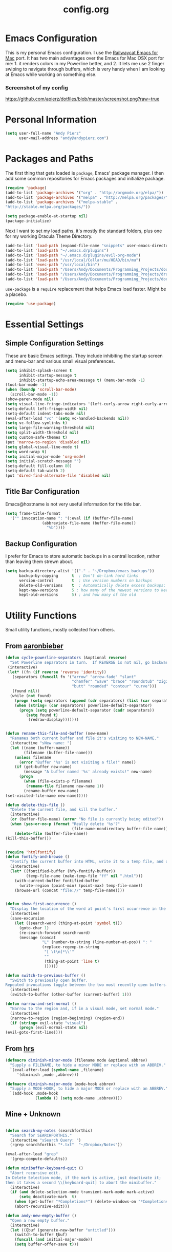 #+Title: config.org

#+OPTIONS: TOC:nil
#+STARTUP: overview

* Emacs Configuration

This is my personal Emacs configuration. I use the [[https://github.com/railwaycat/homebrew-emacsmacport][Railwaycat Emacs for Mac]] port. It has two main advantages over the Emacs for Mac OSX port for me: 1. it renders colors in my Powerline better, and 2. It lets me use 2 finger swiping to navigate through buffers, which is very handy when I am looking at Emacs while working on something else.

*** Screenshot of my config
[[https://github.com/apierz/dotfiles/blob/master/screenshot.png?raw=true]] 

* Personal Information

#+BEGIN_SRC emacs-lisp
  (setq user-full-name "Andy Pierz"
        user-mail-address "andy@andypierz.com")

#+END_SRC
* Packages and Paths

The first thing that gets loaded is =package=, Emacs' package manager. I then add some common repositories for Emacs packages and initialize package.

#+BEGIN_SRC emacs-lisp
  (require 'package)
  (add-to-list 'package-archives '("org" . "http://orgmode.org/elpa/"))
  (add-to-list 'package-archives '("melpa" . "http://melpa.org/packages/"))
  (add-to-list 'package-archives '("melpa-stable" .
  "http://stable.melpa.org/packages/"))

  (setq package-enable-at-startup nil)
  (package-initialize)
#+END_SRC

Next I want to set my load paths, it's mostly the standard folders, plus one for my working Dracula Theme Directory.

#+BEGIN_SRC emacs-lisp
  (add-to-list 'load-path (expand-file-name "snippets" user-emacs-directory))
  (add-to-list 'load-path "~/.emacs.d/plugins")
  (add-to-list 'load-path "~/.emacs.d/plugins/evil-org-mode")
  (add-to-list 'load-path "/usr/local/Cellar/mu/HEAD/bin/mu")
  (add-to-list 'exec-path "/usr/local/bin")
  (add-to-list 'load-path "/Users/Andy/Documents/Programming_Projects/doom-theme") 
  (add-to-list 'load-path "/Users/Andy/Documents/Programming_Projects/dracula-theme/emacs")
  (add-to-list 'load-path "/Users/Andy/Documents/Programming_Projects/doom-theme")
#+END_SRC

=use-package= is a =require= replacement that helps Emacs load faster. Might be a placebo.

#+BEGIN_SRC emacs-lisp
  (require 'use-package)
#+END_SRC

* Essential Settings

** Simple Configuration Settings

These are basic Emacs settings. They include inhibiting the startup screen and menu-bar and various small visual preferences.

#+BEGIN_SRC emacs-lisp
  (setq inhibit-splash-screen t
        inhibit-startup-message t
        inhibit-startup-echo-area-message t) (menu-bar-mode -1)
  (tool-bar-mode -1)
  (when (boundp 'scroll-bar-mode)
    (scroll-bar-mode -1))
  (show-paren-mode nil)
  (setq visual-line-fringe-indicators '(left-curly-arrow right-curly-arrow))
  (setq-default left-fringe-width nil)
  (setq-default indent-tabs-mode nil)
  (eval-after-load "vc" '(setq vc-handled-backends nil))
  (setq vc-follow-symlinks t)
  (setq large-file-warning-threshold nil)
  (setq split-width-threshold nil)
  (setq custom-safe-themes t)
  (put 'narrow-to-region 'disabled nil)
  (setq global-visual-line-mode t)
  (setq word-wrap t)
  (setq initial-major-mode 'org-mode)
  (setq initial-scratch-message "")
  (setq-default fill-column 80)
  (setq-default tab-width 2)
  (put 'dired-find-alternate-file 'disabled nil)

#+END_SRC

** Title Bar Configuration

Emacs@hostname is not very useful information for the title bar.

#+BEGIN_SRC emacs-lisp
  (setq frame-title-format
    '("" invocation-name ": "(:eval (if (buffer-file-name)
                  (abbreviate-file-name (buffer-file-name))
                    "%b"))))
#+END_SRC


** Backup Configuration

I prefer for Emacs to store automatic backups in a central location, rather than leaving them strewn about.

#+BEGIN_SRC emacs-lisp
  (setq backup-directory-alist '(("." . "~/Dropbox/emacs_backups"))
        backup-by-copying      t  ; Don't de-link hard links
        version-control        t  ; Use version numbers on backups
        delete-old-versions    t  ; Automatically delete excess backups:
        kept-new-versions      5 ; how many of the newest versions to keep
        kept-old-versions      5) ; and how many of the old

#+END_SRC

* Utility Functions

Small utility functions, mostly collected from others.


** From [[https://github.com/aaronbieber][aaronbieber]]

#+BEGIN_SRC emacs-lisp
  (defun cycle-powerline-separators (&optional reverse)
    "Set Powerline separators in turn.  If REVERSE is not nil, go backwards."
   (interactive)
   (let* ((fn (if reverse 'reverse 'identity))
     (separators (funcall fn '("arrow" "arrow-fade" "slant"
                               "chamfer" "wave" "brace" "roundstub" "zigzag"
                               "butt" "rounded" "contour" "curve")))
     (found nil))
    (while (not found)
      (progn (setq separators (append (cdr separators) (list (car separators))))
      (when (string= (car separators) powerline-default-separator)
        (progn (setq powerline-default-separator (cadr separators))
           (setq found t)
            (redraw-display)))))))


  (defun rename-this-file-and-buffer (new-name)
    "Renames both current buffer and file it's visiting to NEW-NAME."
    (interactive "sNew name: ")
    (let ((name (buffer-name))
          (filename (buffer-file-name)))
      (unless filename
        (error "Buffer '%s' is not visiting a file!" name))
      (if (get-buffer new-name)
          (message "A buffer named '%s' already exists!" new-name)
        (progn
          (when (file-exists-p filename)
           (rename-file filename new-name 1))
          (rename-buffer new-name)
  (set-visited-file-name new-name)))))

  (defun delete-this-file ()
    "Delete the current file, and kill the buffer."
    (interactive)
    (or (buffer-file-name) (error "No file is currently being edited"))
    (when (yes-or-no-p (format "Really delete '%s'?"
                               (file-name-nondirectory buffer-file-name)))
      (delete-file (buffer-file-name))
  (kill-this-buffer)))


  (require 'htmlfontify)
  (defun fontify-and-browse ()
    "Fontify the current buffer into HTML, write it to a temp file, and open it in a browser."
    (interactive)
    (let* ((fontified-buffer (hfy-fontify-buffer))
           (temp-file-name (make-temp-file "ff" nil ".html")))
      (with-current-buffer fontified-buffer
        (write-region (point-min) (point-max) temp-file-name))
      (browse-url (concat "file://" temp-file-name))))


  (defun show-first-occurrence ()
    "Display the location of the word at point's first occurrence in the buffer."
    (interactive)
    (save-excursion
      (let ((search-word (thing-at-point 'symbol t)))
        (goto-char 1)
        (re-search-forward search-word)
        (message (concat
                  "L" (number-to-string (line-number-at-pos)) ": "
                  (replace-regexp-in-string
                   "[ \t\n]*\\'"
                   ""
                   (thing-at-point 'line t)
                   ))))))

  (defun switch-to-previous-buffer ()
    "Switch to previously open buffer.
  Repeated invocations toggle between the two most recently open buffers."
    (interactive)
    (switch-to-buffer (other-buffer (current-buffer) 1)))

  (defun narrow-and-set-normal ()
    "Narrow to the region and, if in a visual mode, set normal mode."
    (interactive)
    (narrow-to-region (region-beginning) (region-end))
    (if (string= evil-state "visual")
        (progn (evil-normal-state nil)
  (evil-goto-first-line))))

#+END_SRC

** From [[http://www.github.com/hrs][hrs]]

#+BEGIN_SRC emacs-lisp
  (defmacro diminish-minor-mode (filename mode &optional abbrev)
    "Supply a FILENAME, to hide a minor MODE or replace with an ABBREV."
    `(eval-after-load (symbol-name ,filename)
       '(diminish ,mode ,abbrev)))

  (defmacro diminish-major-mode (mode-hook abbrev)
    "Supply a MODE-HOOK, to hide a major MODE or replace with an ABBREV."
    `(add-hook ,mode-hook
               (lambda () (setq mode-name ,abbrev))))
#+END_SRC

** Mine + Unknown

#+BEGIN_SRC emacs-lisp

    (defun search-my-notes (searchforthis)
      "Search for SEARCHFORTHIS."
      (interactive "sSearch Query: ")
      (rgrep searchforthis "*.txt"  "~/Dropbox/Notes"))

    (eval-after-load "grep"
      '(grep-compute-defaults))

    (defun minibuffer-keyboard-quit ()
      "Abort recursive edit.
    In Delete Selection mode, if the mark is active, just deactivate it;
    then it takes a second \\[keyboard-quit] to abort the minibuffer."
      (interactive)
      (if (and delete-selection-mode transient-mark-mode mark-active)
          (setq deactivate-mark  t)
        (when (get-buffer "*Completions*") (delete-windows-on "*Completions*"))
        (abort-recursive-edit)))

    (defun andy-new-empty-buffer ()
      "Open a new empty buffer."
      (interactive)
      (let ((ξbuf (generate-new-buffer "untitled")))
        (switch-to-buffer ξbuf)
        (funcall (and initial-major-mode))
        (setq buffer-offer-save t)))



#+END_SRC

* Visual Stuff

I use my own version of [[https://github.com/dracula/dracula-theme][Dracua Theme]], which includes some extra coloring for Helm, mu4e, some changes to the syntax highlighting and correcting the background color when using Emacs in the terminal. My version is availble at my [[https://github.com/apierz][Github page]]. I also use [[http://sourcefoundry.org/hack/][Hack]] as my font. Transparency is commented out.

#+BEGIN_SRC emacs-lisp
  ;;(use-package dracula-theme)
  ;;(load-theme 'dracula t)

  (use-package doom-theme
    :config
    (global-hl-line-mode)
    (doom-init-neotree)
    (setq doom-enable-bold t)
    (setq doom-enable-bright-buffers t)
    (setq doom-enable-bright-minibuffer t)
    (setq doom-enable-italic t))

  (load-theme 'doom-one t)

  (set-face-attribute 'default nil
                       :family "Hack" :height 140)

   ;; (set-frame-parameter (selected-frame) 'alpha '(90 90))
   ;; (add-to-list 'default-frame-alist '(alpha 90 90))

#+END_SRC

Just to be double-dog sure it ends up as utf-8...

#+BEGIN_SRC emacs-lisp
  (prefer-coding-system       'utf-8)
  (set-default-coding-systems 'utf-8)
  (set-terminal-coding-system 'utf-8)
  (set-keyboard-coding-system 'utf-8)
  (setq buffer-file-coding-system 'utf-8)
#+END_SRC

I use some diminsh functions I got from [[https://github.com/hrs][hrs]]. This lets me hide some minor modes and rename others as encircled unicode characters. I also rename some major modes to save a little space in my powerline.

#+BEGIN_SRC emacs-lisp
  (diminish-minor-mode 'auto-complete 'auto-complete-mode " ⓐ ")
  (diminish-minor-mode 'flycheck 'flycheck-mode " ⓕ ")
  (diminish-minor-mode 'projectile 'projectile-mode " ⓟ ")
  (diminish-minor-mode 'robe 'robe-mode " ⓡ ")
  (diminish-minor-mode 'flymake 'flymake-mode " ⓜ ")
  (diminish-minor-mode 'server 'server-mode)
  (diminish-minor-mode 'evil-snipe 'evil-snipe-local-mode)
  (diminish-minor-mode 'evil-surround 'evil-surround-mode )
  (diminish-minor-mode 'evil-commentary 'evil-commentary-mode)
  (diminish-minor-mode 'yasnippet 'yas-minor-mode)
  (diminish-minor-mode 'autorevert 'auto-revert-mode)
  (diminish-minor-mode 'flyspell 'flyspell-mode)
  (diminish-minor-mode 'undo-tree 'undo-tree-mode)
  (diminish-minor-mode 'evil-org 'evil-org-mode)

  (diminish-major-mode 'emacs-lisp-mode-hook ".el")
  (diminish-major-mode 'haskell-mode-hook "?=")
  (diminish-major-mode 'lisp-interaction-mode-hook "?")
  (diminish-major-mode 'python-mode-hook ".py")
  (diminish-major-mode 'ruby-mode-hook ".rb")
  (diminish-major-mode 'sh-mode-hook ".sh")
  (diminish-major-mode 'markdown-mode-hook ".md")

#+END_SRC

* evil-mode

I prefer the Vim keybindings and use them wherever possible in Emacs. I recently made a switch to HJKL from IJKL when I learned the arrow keys on my =Pok3r= keyboard could be reprogrammed to use HJKL everywhere so I'm currently tring to unlearn my old bad habits.

** Main package:

#+BEGIN_SRC emacs-lisp
  (use-package evil)
  (evil-mode t)
#+END_SRC

** Addons, based on Vim plugins

=evil-surround= is based on tpope's plugin and makes it easy to change surrounding syntax luke ", ', (, {, etc. =evil-commentary= is also based on a tpope plugin that makes it easy to comment a line or lines. [g-c-c] will comment a line [g-c-4-k] will comment the next 4 lines, etc. 

#+BEGIN_SRC emacs-lisp
  (use-package evil-leader)
  (use-package evil-surround
    :config
    (global-evil-surround-mode 1))
  (use-package evil-commentary
    :config
    (evil-commentary-mode))
  (use-package evil-snipe
    :config
    (evil-snipe-mode 1)
    (evil-snipe-override-mode 1))

#+END_SRC

** Controls

   I make a few changes to the =dired= control map to make it more natural when using Vim style navigation. Also I use 'hh' as a quick shortcut to return to =evil-normal-state=.

#+BEGIN_SRC emacs-lisp
  (use-package key-chord
    :config
    (key-chord-mode 1))

  (key-chord-define evil-insert-state-map "hh" 'evil-normal-state)
  (key-chord-define evil-insert-state-map ",," "<")
  (key-chord-define evil-insert-state-map ".." ">")
  (key-chord-define evil-replace-state-map "hh" 'evil-normal-state)
  (key-chord-define evil-visual-state-map "hh" 'evil-normal-state)
  (key-chord-define evil-motion-state-map "hh" 'evil-normal-state)
  (evil-define-key 'normal dired-mode-map "h" 'dired-up-directory)
  (evil-define-key 'normal dired-mode-map "l" 'dired-find-alternate-file)
  (evil-define-key 'normal dired-mode-map "v" 'dired-toggle-marks)
  (evil-define-key 'normal dired-mode-map "m" 'dired-mark)
  (evil-define-key 'normal dired-mode-map "u" 'dired-unmark)
  (evil-define-key 'normal dired-mode-map "U" 'dired-unmark-all-marks)
  (evil-define-key 'normal dired-mode-map "c" 'dired-create-directory)
  (evil-define-key 'normal dired-mode-map "n" 'evil-search-next)
  (evil-define-key 'normal dired-mode-map "N" 'evil-search-previous)
  (evil-define-key 'normal dired-mode-map "q" 'kill-this-buffer)
  (setq evil-shift-width 2)

#+END_SRC

   I made some changes to the normal =evil-org= keybindings because I think these bindings are more intuitive.

#+BEGIN_SRC emacs-lisp
  (use-package evil-org)
  (evil-define-key 'normal evil-org-mode-map (kbd "M-k") 'org-metaup)
  (evil-define-key 'normal evil-org-mode-map (kbd "M-h") 'org-metaleft)
  (evil-define-key 'normal evil-org-mode-map (kbd "M-j") 'org-metadown)
  (evil-define-key 'normal evil-org-mode-map (kbd "M-l") 'org-metaright)
  (evil-define-key 'normal evil-org-mode-map (kbd "M-K") 'org-shiftmetaup)
  (evil-define-key 'normal evil-org-mode-map (kbd "M-H") 'org-shiftmetaleft)
  (evil-define-key 'normal evil-org-mode-map (kbd "M-J") 'org-shiftmetadown)
  (evil-define-key 'normal evil-org-mode-map (kbd "M-L") 'org-shiftmetaright)
  (evil-define-key 'normal evil-org-mode-map (kbd "K") 'org-shiftup)
  (evil-define-key 'normal evil-org-mode-map (kbd "H") 'org-shiftleft)
  (evil-define-key 'normal evil-org-mode-map (kbd "J") 'org-shiftdown)
  (evil-define-key 'normal evil-org-mode-map (kbd "L") 'org-shiftright)
#+END_SRC

** Evil Leader

   =Evil Leader= is a package that let's you do quick shortcuts in =evil-mode=. While in =evil-normal-state= you press and hold your leader key ( for me its ,) and then press another key to trigger a function. It's very handy and great for triggering little utility functions you come accross.

#+BEGIN_SRC emacs-lisp
  (defun andy--config-evil-leader ()
    "Configure evil leader mode."
    (evil-leader/set-leader ",")
    (setq evil-leader/in-all-states 1)
    (evil-leader/set-key
      "k"  'switch-to-previous-buffer
      "m"  'previous-buffer
      "."  'next-buffer
      ":"  'eval-expression
      "b"  'helm-mini
      "d"  'kill-this-buffer
      "e"  'find-file
      "f"  'fontify-and-browse
      "p"  'cycle-powerline-separators
      "b"  'switch-to-buffer
      "l"  'whitespace-mode       ;; Show invisible characters
      "nn" 'narrow-and-set-normal ;; Narrow to region and enter normal mode
      "nw" 'widen
      "o"  'delete-other-windows  ;; C-w o
      "S"  'delete-trailing-whitespace
      "t"  'gtags-reindex
      "T"  'gtags-find-tag
      "w"  'save-buffer
      "x"  'helm-M-x))

  (global-evil-leader-mode)
  (andy--config-evil-leader)

#+END_SRC

** macOS Specific Stuff

   Use the standard OSX keys for cut/copy/paste.

#+BEGIN_SRC emacs-lisp
  (defun pbcopy ()
    "Use OSX' pasteboard for copying."
    (interactive)
    (call-process-region (point) (mark) "pbcopy")
    (setq deactivate-mark t))

  (defun pbpaste ()
    "Use OSX' pasteboard for pasting."
    (interactive)
    (call-process-region (point) (if mark-active (mark) (point)) "pbpaste" t t))

  (defun pbcut ()
    "Use OSX' pasteboard for cutting."
    (interactive)
    (pbcopy)
    (delete-region (region-beginning) (region-end)))

  (global-set-key (kbd "M-c") 'pbcopy)
  (global-set-key (kbd "C-c x") 'pbcut)
  (global-set-key (kbd "M-v") 'pbpaste)


#+END_SRC

   Switch the macOS =Command= button to be Emacs =Meta= key.

#+BEGIN_SRC emacs-lisp

  (defun mac-switch-meta nil
    "Switch meta between Option and Command."
    (interactive)
    (if (eq mac-option-modifier nil)
        (progn
    (setq mac-option-modifier 'meta)
    (setq mac-command-modifier 'hyper)
  )
      (progn
        (setq mac-option-modifier nil)
        (setq mac-command-modifier 'meta))))

#+END_SRC


** Minor evil Configurations

   Stop that terrible cursor move back nonsense!

#+BEGIN_SRC emacs-lisp

(setq evil-move-cursor-back nil)

#+END_SRC

   Set some shortcuts to the function buttons.

#+BEGIN_SRC emacs-lisp
  (global-set-key [f1]  'mu4e)
  (global-set-key [f2] 'andy-new-empty-buffer)

  (global-set-key [f4] 'fci-mode)
  (global-set-key [f5] 'search-my-notes)
  (global-set-key [f6] 'linum-relative-mode)

  (use-package neotree)
  (global-set-key [f8] 'neotree-toggle)
#+END_SRC

   Robe Mode Commands

#+BEGIN_SRC emacs-lisp
  (global-set-key (kbd "M-j") 'robe-jump)
#+END_SRC

   Magit Commands

#+BEGIN_SRC emacs-lisp
  (global-set-key (kbd "C-x g") 'magit-status)
  (global-set-key (kbd "C-x M-g") 'magit-dispatch-popup)

#+END_SRC

   Use ESC to quit non-evil stuff

#+BEGIN_SRC emacs-lisp
  (define-key evil-normal-state-map [escape] 'keyboard-quit)
  (define-key evil-motion-state-map [escape] 'keyboard-quit)
  (define-key evil-visual-state-map [escape] 'keyboard-quit)
  (define-key evil-emacs-state-map [escape] 'keyboard-quit)
  (define-key minibuffer-local-map [escape] 'minibuffer-keyboard-quit)
  (define-key minibuffer-local-ns-map [escape] 'minibuffer-keyboard-quit)
  (define-key minibuffer-local-completion-map [escape] 'minibuffer-keyboard-quit)
  (define-key minibuffer-local-must-match-map [escape]'minibuffer-keyboard-quit)
  (define-key minibuffer-local-isearch-map [escape] 'minibuffer-keyboard-quit)
#+END_SRC

   Use =evil= controls in =Dired= and other =motion-state= modes.

#+BEGIN_SRC emacs-lisp
  (setq evil-normal-state-modes (append evil-motion-state-modes
    evil-normal-state-modes))
#+END_SRC

Neotree needs a little tweaking to work well with =evil=.

#+BEGIN_SRC emacs-lisp
  (add-hook 'neotree-mode-hook
             (lambda ()
               (define-key evil-normal-state-local-map (kbd "h") 'neotree-enter-horizontal-split)
               (define-key evil-normal-state-local-map (kbd "v") 'neotree-enter-vertical-split)
               (define-key evil-normal-state-local-map (kbd "TAB") 'neotree-enter)
               (define-key evil-normal-state-local-map (kbd "SPC") 'neotree-enter)
               (define-key evil-normal-state-local-map (kbd "q") 'neotree-hide)
               (define-key evil-normal-state-local-map (kbd "RET") 'neotree-enter)))
#+END_SRC

* Helm
Helm is useful for searching through Emacs. I prefer Helm for searching through my buffers, kill ring and other things.

#+BEGIN_SRC emacs-lisp
  (use-package helm)
  (use-package helm-config)
  (global-set-key (kbd "C-x b") 'helm-buffers-list)
  (global-set-key (kbd "C-x r b") 'helm-bookmarks)
  (global-set-key (kbd "C-X m") 'helm-M-x)
  (global-set-key (kbd "M-y") 'helm-show-kill-ring)
  (global-set-key (kbd "C-x C-f") 'helm-find-files)

  (setq helm-split-window-in-side-p t)

  (with-eval-after-load
    'helm (define-key helm-map (kbd "<tab>") 'helm-execute-persistent-action)
       (define-key helm-map (kbd "ESC") 'helm-keyboard-quit)
  )
#+END_SRC

* Org-mode

=Org= is Emacs famous markup language with all kinds of useful features. You can even write your Emacs config in =Org=, which is what I have done here.

#+BEGIN_SRC emacs-lisp
  (use-package org)
  (use-package ox)
  (use-package org-grep)
  (use-package org-capture)

#+END_SRC

These are the basic bindings =Org= recommends you use.

#+BEGIN_SRC emacs-lisp
  (global-set-key "\C-cl" 'org-store-link)
  (global-set-key "\C-ca" 'org-agenda)
  (global-set-key "\C-cc" 'org-capture)
  (global-set-key "\C-cb" 'org-iswitchb)
#+END_SRC

I want everything in my notes folder to open in =Org-mode= and for .txt files to open in =Org-mode=. It is very rare I want to edit a plain text file without Org.

#+BEGIN_SRC emacs-lisp
  (setq org-export-coding-system 'utf-8)
  (setq org-agenda-files (list "~/Dropbox/Notes"))
  (setq org-agenda-file-regexp "\\`[^.].*\\.txt\\|[0-9]\\{8\\}\\'")
  (add-to-list 'auto-mode-alist '("\\.txt$" . org-mode))
  (setq org-agenda-text-search-extra-files (list nil ))


  (add-hook 'find-file-hooks 
    (lambda ()
      (let ((file (buffer-file-name)))
      (when (and file (equal (file-name-directory file) "~/Dropbox/Notes"))
      (org-mode)))))
#+END_SRC

I prefer to turn line numbers off while in =Org-mode=.

#+BEGIN_SRC emacs-lisp
  (use-package linum-off
    :config
    (add-to-list 'linum-disabled-modes-list "org-mode"))

#+END_SRC


#+BEGIN_SRC emacs-lisp

  (add-to-list 'org-latex-classes
               '("article"
                 "\\documentclass{article}"
                 ("\\section{%s}" . "\\section*{%s}")
                 ("\\subsection{%s}" . "\\subsection*{%s}")
                 ("\\subsubsection{%s}" . "\\subsubsection*{%s}")
                 ("\\paragraph{%s}" . "\\paragraph*{%s}")
                 ("\\subparagraph{%s}" . "\\subparagraph*{%s}")))

#+END_SRC

** Keywords

My todo system is fairly simple. =TODO= = unsorted, =ONDECK= = could be done at anytime, =WAITING= = waiting on something out of my control, =SOMEDAY= = not urgent, =CURRENT= = the thing I am currently working on. I've given these keywords colors from Doom theme.

#+BEGIN_SRC emacs-lisp
  (setq org-todo-keywords
    '((sequence "TODO(t)" "ONDECK(o)" "WAITING(w)" "SOMEDAY(s)" "CURRENT(c)" "|" "DONE(d)")))

   ;; For Dracula Theme
   (setq org-todo-keyword-faces
     '(("ONDECK" . (:foreground "#ecbe7b" :weight bold))   
       ("WAITING" . (:foreground "#9c91e4" :weight bold)) 
       ("CANCELED" . (:foreground "#dc79dc" :weight bold))
       ("CURRENT" . (:foreground "#7bc275" :weight bold))
       ("DONE" . (:foreground "#ff665c" :weight bold))
       ("SOMEDAY" . (:foreground "#525E6C" :weight bold))))

#+END_SRC

** Visual Styling

   I prefer to use fancy bullets, rather than a row of *s. Though every now and then I like to go back to a simpler style with one font size and regular bullets.

#+BEGIN_SRC emacs-lisp
  (setq org-hide-leading-stars t)
  (use-package org-bullets
    :ensure t
    :config
    (add-hook 'org-mode-hook (lambda () (org-bullets-mode 1))))
#+END_SRC

   Dracula Theme has recently revamped their =Org-mode= colors so I have switched to their defaults. I use a single character ellipsis, though sometimes switch to an arrow or other /fancy/ symbol.

#+BEGIN_SRC emacs-lisp
  (setq org-ellipsis "…")
#+END_SRC

   I like some whitespace between my headings.

#+BEGIN_SRC emacs-lisp
  (setq org-cycle-separator-lines 0)
#+END_SRC

   I prefer my text to wrap.

#+BEGIN_SRC emacs-lisp 
  (setq org-startup-truncated nil)
#+END_SRC

** Org Capture

   =Org= allows for capturing, which allows you to create/edit Org files whereever you are in Emacs. I have three kinds of Org Captures:
- TODO: adds a todo item to my Inbox heading in my main todo.txt file
- New Note: creates a new note file and saves it to my notes folder
- Kill Ring Note: creates a new note with whatever is currently at the head of my kill ring to a new note. I am considering changing this to add to an ongoing file instead.

#+BEGIN_SRC emacs-lisp
  (defun capture-report-date-file (path)
    (let ((name (read-string "Name: ")))
      (expand-file-name (format "%s.txt" name) path)))

  (setq org-capture-templates
    '(
      ("t" "TODO" entry (file+headline "~/Dropbox/Notes/todo.txt" "Inbox")
       "** TODO %^{prompt}\n%U\n")
      ("n" "New Note" entry (file (capture-report-date-file "~/Dropbox/Notes/"))
       "** %^{prompt}\n %a\n%U\n")
      ("k" "Kill Ring Note" entry (file (capture-report-date-file "~/Dropbox/Notes"))
       "** %c\n %? %a\n %U\n")))
#+END_SRC

** Org-babel

   Org-babel is a system that allows for source code blocks within an Org mode document. It is very nice for notes, or for literate progamming, like this config file.

#+BEGIN_SRC emacs-lisp
  (setq org-src-fontify-natively t)
  (setq org-src-tab-acts-natively t)
  (setq org-src-window-setup 'current-window)
  (setq org-confirm-babel-evaluate nil)

  (org-babel-do-load-languages
   'org-babel-load-languages
   '((emacs-lisp . t)
     (python . t)
     (ruby . t)
     (dot . t)
     (gnuplot . t)))
#+END_SRC


** Org-Toodledo

Something to work on, need to find a way to hide my password.

#+BEGIN_SRC emacs-lisp
  ;; (push "<path-to-this-file>" load-path)
  ;; (require 'org-toodledo)
  ;; (setq org-toodledo-userid "<toodledo-userid>")      << *NOT* your email!
  ;; (setq org-toodledo-password "<toodled-password>")

  ;; ;; Useful key bindings for org-mode
  ;; (add-hook 'org-mode-hook
  ;;        (lambda ()
  ;;          (local-unset-key "\C-o")
  ;;          (local-set-key "\C-od" 'org-toodledo-mark-task-deleted)
  ;;          (local-set-key "\C-os" 'org-toodledo-sync)
  ;;          )
  ;;        )
  ;; (add-hook 'org-agenda-mode-hook
  ;;        (lambda ()
  ;;          (local-unset-key "\C-o")
  ;;          (local-set-key "\C-od" 'org-toodledo-agenda-mark-task-deleted)
  ;;          )
         ;; )


#+END_SRC

* Programming Stuff

This section is for stuff that helps with programming and coding. (note to self, look into diff-hl)

** General Stuff

I like yasnippet for snippets, but I generally rely on auto-complete to speed up my coding.

#+BEGIN_SRC emacs-lisp
  (use-package yasnippet
    :ensure t
    :defer t
    :config
    (yas-reload-all)
    (setq yas-snippet-dirs '("~/.emacs.d/snippets"
                             "~/.emacs.d/remote-snippets"))
    (setq tab-always-indent 'complete)
    (setq yas-prompt-functions '(yas-completing-prompt
                                 yas-ido-prompt
                                 yas-dropdown-prompt))
  (define-key yas-minor-mode-map (kbd "<escape>") 'yas-exit-snippet))
  (ac-config-default)
#+END_SRC

I use relative line numbers, which helps with the Vim bindings. I use a 0 offset, so if I want to delete to a line and it says its line 4 I can press =d-4-k=.

#+BEGIN_SRC emacs-lisp
  (require 'linum-relative)

  (linum-mode)
  (global-linum-mode)
  (setq linum-format "%4d \u2502 ")
  (set-face-attribute 'linum nil :slant 'normal)
  (with-eval-after-load 'linum
  (linum-relative-toggle))
  (setq linum-relative-current-symbol "->")
  (setq linum-relative-plusp-offset 0)
#+END_SRC

I use smooth scrolling, it might be a placebo.

#+BEGIN_SRC emacs-lisp
  (use-package smooth-scrolling
    :config
    (smooth-scrolling-mode 1))
#+END_SRC

A few other useful packages for coding.

#+BEGIN_SRC emacs-lisp
  (use-package fill-column-indicator)
  (use-package unbound)
  (use-package nnir)
  (use-package dumb-jump
    :config
    (dumb-jump-mode))
#+END_SRC

** Emacs-lisp

#+BEGIN_SRC emacs-lisp
  (add-hook 'emacs-lisp-mode-hook
            (lambda ()
              (rainbow-delimiters-mode)))
#+END_SRC

** Python

#+BEGIN_SRC emacs-lisp
  (setq python-indent-offset 2)

  (add-hook 'python-mode-hook
   (lambda ()
     (flycheck-mode)
     (yas-minor-mode)))

#+END_SRC

** Shell and bash scripting

#+BEGIN_SRC emacs-lisp
  (add-hook 'sh-mode-hook
            (lambda ()
              (rainbow-delimiters-mode)
              (setq sh-basic-offset 2
                    sh-indentation 2)))
#+END_SRC

** Ruby

#+BEGIN_SRC emacs-lisp
  (add-hook 'ruby-mode-hook
    (lambda ()
      (setq ruby-insert-encoding-magic-comment nil)
        (yas-minor-mode)
        (robe-mode)
        (rainbow-delimiters-mode)
        (local-set-key "\r" 'newline-and-indent)
        (flymake-mode)
        (flymake-ruby-load)
        (define-key ruby-mode-map (kbd "C-c C-c") 'xmp)
        (define-key ruby-mode-map (kbd "C-c C-s") 'inf-ruby)
        (define-key ruby-mode-map (kbd "C-c C-r") 'ruby-send-region)
        (define-key ruby-mode-map (kbd "C-c C-z") 'ruby-switch-to-inf)
        (define-key ruby-mode-map (kbd "C-c C-l") 'ruby-load-file)
        (define-key ruby-mode-map (kbd "C-c C-b") 'ruby-send-block)
  ))
  (add-to-list 'auto-mode-alist
    '("\\.\\(?:erb\\)\\'" . web-mode))

  (add-to-list 'auto-mode-alist
    '("\\.\\(?:cap\\|gemspec\\|irbrc\\|gemrc\\|rake\\|rb\\|ru\\|thor\\)\\'" . ruby-mode))
  (add-to-list 'auto-mode-alist
    '("\\(?:Brewfile\\|Capfile\\|Gemfile\\(?:\\.[a-zA-Z0-9._-]+\\)?\\|[rR]akefile\\)\\'" . ruby-mode))

#+END_SRC

** web-mode

=Web-mode= is an Emacs major mode that gives syntax highlighting for web source files with multiple languages like html with php or .erb files.

#+BEGIN_SRC emacs-lisp
  (use-package web-mode
    :ensure t
    :defer t
    :config
    (add-to-list 'auto-mode-alist '("\\.html$" . web-mode))
    (add-to-list 'auto-mode-alist '("\\.erb$" . web-mode))
    (add-to-list 'auto-mode-alist '("\\.twig$" . web-mode))
    (rainbow-delimiters-mode)
    (setq web-mode-attr-indent-offset 2)
    (setq web-mode-code-indent-offset 2)
    (setq web-mode-css-indent-offset 2)
    (setq web-mode-indent-style 2)
    (setq web-mode-markup-indent-offset 2)
    (setq web-mode-sql-indent-offset 2))
#+END_SRC

* Powerline

[[https://github.com/milkypostman/powerline][Powerline]] is a mode line replacement for Emacs, based on Vim powerline. I've spent far too much time tweaking my Powerline and it shows no sign of stopping.

You customize the look of your powerline by defining faces for when the powerline is on the active buffer, or it's inactive. I've taken my colors from Dracula Theme, so it matches the rest of my config. Emacs in the terminal is limited to 256 colors, almost all of them bright, so darker colors don't look good when using the terminal. =(display-graphic-p)= lets me check if I'm on a terminal or not and set colors that look better if so. However, I feel that it's getting a little too complex and busy, so I'm going to try a more streamlined =mode line= for a little while.

#+BEGIN_SRC emacs-lisp

  ;; (setq display-time-format "%I:%M")
  ;; (setq display-time-mail-directory "~/.Maildir/Personal/INBOX/new")
  ;; (setq display-time-default-load-average nil)
  ;; (display-time-mode 1)

    (defgroup segments-group nil "My powerline line segments" :group 'segments)

  (if window-system  (defface my-pl-segment1-active
      '((t (:foreground "#3d3d48" :background "#ecbe7b")))
      "Powerline first segment active face.")
    (defface my-pl-segment1-active
      '((t (:foreground "#525252" :background "#ecbe7b")))
      "Powerline first segment active face."))
    (defface my-pl-segment1-inactive
     '((t (:foreground "#b5babf" :background "#545565")))
      "Powerline first segment inactive face.")

    (defface my-pl-segment2-active
      '((t (:foreground "#eeeeee" :background "#00b3ef")))
      "Powerline second segment active face.")
    (defface my-pl-segment2-inactive
      '((t (:foreground "#b5babf" :background "#545565")))
      "Powerline second segment inactive face.")

    (if window-system (defface my-pl-segment3-active
      '((t (:foreground "#00b3ef" :background "#3d3d48")))
      "Powerline third segment active face.")
     (defface my-pl-segment3-active
      '((t (:foreground "#00b3ef" :background "#525252")))
      "Powerline third segment active face."))
    (defface my-pl-segment3-inactive
      '((t (:foreground "#b5babf" :background "#545565")))
      "Powerline third segment inactive face.")

    (defface my-pl-segment4-active
      '((t (:foreground "#ffffff" :background "#dc79dc")))
      "Powerline hud segment active face.")
    (defface my-pl-segment4-inactive
      '((t (:foreground "#ffffff" :background "#b5babf")))
      "Powerline hud segment inactive face.")


   (if window-system (defface my-pl-segment5-active
      '((t (:foreground "#dc79dc" :background "#3d3d48")))
      "Powerline buffersize segment active face.")
     (defface my-pl-segment5-active
      '((t (:foreground "#dc79dc" :background "#525252")))
      "Powerline buffersize segment active face."))

    (defface my-pl-segment5-inactive
      '((t (:foreground "#b5babf" :background "#545565")))
      "Powerline buffersize segment inactive face.")

    (if window-system (defface my-pl-segment6-active
     '((t (:foreground "#3d3d48" :background "#ecbe7b" :weight bold)))
      "Powerline buffer-id  segment active face.")
     (defface my-pl-segment6-active
     '((t (:foreground "#525252" :background "#ecbe7b" :weight bold)))
      "Powerline buffer-id  segment active face."))
    (defface my-pl-segment6-inactive
     '((t (:foreground "#b5babf" :background "#545565" :weight bold)))
      "Powerline buffer-id  segment inactive face.")
#+END_SRC


Then I use them to define a theme in a function. It looks a little confusing at first but it becomes easy with a little experimentation. The powerline is broken into two halves, the left (lhs) and right (rhs) with a section in the middle that fills any empty space.

#+BEGIN_SRC emacs-lisp
  ;;     (defun andy--powerline-default-theme ()
  ;;       "Set up my custom Powerline with Evil indicators."
  ;;       (interactive)
  ;;       (setq-default mode-line-format
  ;;         '("%e"
  ;;           (:eval
  ;;            (let* ((active (powerline-selected-window-active))
  ;;              (seg1 (if active 'my-pl-segment1-active 'my-pl-segment1-inactive))
  ;;              (seg2 (if active 'my-pl-segment2-active 'my-pl-segment2-inactive))
  ;;              (seg3 (if active 'my-pl-segment3-active 'my-pl-segment3-inactive))
  ;;              (seg4 (if active 'my-pl-segment4-active 'my-pl-segment4-inactive))
  ;;              (seg5 (if active 'my-pl-segment5-active 'my-pl-segment5-inactive))
  ;;              (seg6 (if active 'my-pl-segment6-active 'my-pl-segment6-inactive))
  ;;              (separator-left (intern (format "powerline-%s-%s"
  ;;                                    (powerline-current-separator)
  ;;                                    (car powerline-default-separator-dir))))
  ;;              (separator-right (intern (format "powerline-%s-%s"
  ;;                                     (powerline-current-separator)
  ;;                                     (cdr powerline-default-separator-dir))))
  ;;                   (lhs (list (let ((evil-face (powerline-evil-face)))
  ;;                                (if evil-mode
  ;;                                    (powerline-raw (powerline-evil-tag) evil-face)
  ;;                                  ))
  ;;                              (if evil-mode
  ;;                                  (funcall separator-left (powerline-evil-face) seg1))
  ;;                              (powerline-raw "[%*]" seg1 'l)
  ;;                              (powerline-buffer-path seg1 'l)
  ;;                              ;; (when powerline-display-buffer-size
  ;;                                ;; (powerline-buffer-size seg5 'l))
  ;;                              (powerline-vc seg5 'l)
  ;;                              (powerline-buffer-id seg6 'l)
  ;;                              (when (and (boundp 'which-func-mode) which-func-mode)
  ;;                                (powerline-raw which-func-format seg1 'l))
  ;;                              (powerline-raw " " seg1)
  ;;                              (funcall separator-left seg1 seg2)
  ;;                              (when (boundp 'erc-modified-channels-object)
  ;;                                (powerline-raw erc-modified-channels-object seg2 'l))
  ;;                              (powerline-major-mode seg2 'l)
  ;;                              (powerline-process seg2)
  ;;                              (powerline-narrow seg2 'l)
  ;;                              (powerline-raw " " seg2)
  ;;                              (funcall separator-left seg2 seg3)
  ;;                              (powerline-minor-modes seg3 'l)
  ;;                              ))
  ;;                              (rhs (list 
  ;;                              (funcall separator-right seg3 seg2)
  ;;                              (powerline-raw (char-to-string #xe0a1) seg2 'l)
  ;;                              (powerline-raw "%l" seg2 'l)
  ;;                              (powerline-raw ":" seg2 'r)
  ;;                              (powerline-raw "%c" seg2 'r)
  ;;                              (funcall separator-right seg2 seg1)
  ;;                              (powerline-raw " " seg1)
  ;;                              (powerline-raw "%6p" seg3 'r)
  ;;                              (when powerline-display-hud
  ;;                                (powerline-hud seg4 seg1))
  ;;                              (powerline-raw " " seg1 'r)
  ;;                              (funcall separator-right seg1 seg2)
  ;;                              (powerline-raw global-mode-string seg2 'r)
  ;; )))
  ;;              (concat (powerline-render lhs)
  ;;                      (powerline-fill seg3 (powerline-width rhs))
  ;;                      (powerline-render rhs)))))))

  ;;     (use-package powerline
  ;;       :ensure t
  ;;       :config
  ;;       (setq powerline-height 26)
  ;;       (setq powerline-default-separator (if (display-graphic-p) 'arrow-fade
  ;;                                           nil))
  ;;       (andy--powerline-default-theme))

#+END_SRC

I use =powerline-evil= to put a color changing evil state face on my powerline. If you are using Dracula theme, they will be Dracula colors. That change was my first accepted pull request to an open source project!

#+BEGIN_SRC emacs-lisp
  ;; (use-package powerline-evil
  ;;   :ensure t)
#+END_SRC

* Projectile

=projectile= is a helpful way to search through files in a project.

#+BEGIN_SRC emacs-lisp
  (use-package projectile)
  (use-package helm-projectile)
#+END_SRC

I use a few basic settings and have =projectile= auto load whenever I'm in =ruby-mode=.

#+BEGIN_SRC emacs-lisp
  (add-hook 'ruby-mode-hook 'projectile-mode)
  (add-hook 'web-mode-hook 'projectile-mode)
  (setq projectile-indexing-method 'alien)
  (setq projectile-switch-project-action 'projectile-find-file)
  (setq projectile-completion-system 'default)
  (setq projectile-enable-caching nil)

  (helm-projectile-on)

  (set-face-attribute 'helm-source-header nil :foreground "#ffb86c" :height 1.66)
#+END_SRC 

* mu4e

=mu4e= is an email client that works within Emacs. I use =mu4e-multi= to manage my work and personal accounts and =evil-mu4e= for some keybinding changes.

#+BEGIN_SRC emacs-lisp
  (use-package mu4e)
  (require 'mu4e-multi)
  (use-package evil-mu4e)
#+END_SRC

General Configuragtion

#+BEGIN_SRC emacs-lisp
  (setq mu4e-mu-binary "/usr/local/Cellar/mu/HEAD/bin/mu")
  (setq mu4e-maildir "/Users/Andy/.Maildir")

  (setq mu4e-multi-account-alist
    '(("personal"
       (user-mail-address .  "andy@andypierz.com")
       (user-full-name  .   "Andy Pierz")
       (mu4e-drafts-folder . "/personal/Drafts")
       (mu4e-trash-folder .  "/personal/Trash")
       (mu4e-refile-folder . "/personal/Archive"))
      ("work"
       (user-mail-address .  "andy@mutdut.com")
       (user-fullname . "Andy Pierz")
       (mu4e-drafts-folder . "/work/Drafts")
       (mu4e-trash-folder .  "/work/Trash")
       (mu4e-refile-folder . "/work/Archive"))))

  (mu4e-multi-enable)

  (setq mu4e-drafts-folder "/drafts")
  (setq mu4e-sent-folder "/personal/Sent Items")


  ;;set attachment downloads directory
  (setq mu4e-attachment-dir  "~/Downloads")

  ;; setup some handy shortcuts
  ;; you can quickly switch to your Inbox -- press ``ji''
  ;; then, when you want archive some messages, move them to
  ;; the 'All Mail' folder by pressing ``ma''.

  (setq mu4e-maildir-shortcuts
    '( ("/personal/INBOX"              . ?i)
       ("/personal/Sent Items"   . ?s)
       ("/personal/Trash"       . ?t)
       ("/personal/Archive"    . ?a)
       ("/personal/Starred"    . ?p)
       ("/personal/Drafts"    . ?d)
         
       ("/work/INBOX"      . ?w)
       ("/work/Drafts"      . ?z)
       ("/work/Sent Items"       . ?f)
       ("/work/Archive"    . ?o)))


  ;; allow for updating mail using 'U' in the main view:
  (setq mu4e-get-mail-command "offlineimap")
  (setq mu4e-update-interval 300)

  ;; something about ourselves
  (setq
    user-mail-address "andy@andypierz.com"
    user-full-name  "Andy Pierz"
    mu4e-compose-signature
    (concat
      ""
      ""))


  (require 'smtpmail)

  (setq message-send-mail-function 'smtpmail-send-it
    smtpmail-stream-type 'ssl
    smtpmail-auth-credentials
      (expand-file-name "~/.authinfo.gpg")
    smtpmail-default-smtp-server "mail.hover.com"
    smtpmail-smtp-server "mail.hover.com"
    smtpmail-smtp-service 465)

  ;; don't keep message buffers around
  (setq message-kill-buffer-on-exit t)

  (defvar my-mu4e-account-alist
    '(("personal"
    ;; about me
    (user-mail-address      "andy@andypierz.com")
    (user-full-name         "Andy Pierz")
    ;; smtp
    (smtpmail-stream-type ssl)
    (smtpmail-starttls-credentials '(("mail.hover.com" 587 nil nil)))
    (smtpmail-default-smtp-server "mail.hover.com")
    (smtpmail-smtp-server "mail.hover.com")
    (smtpmail-smtp-service 465))
    ("work"
    ;; about me
    (user-mail-address      "andy@mutdut.com")
    (user-full-name         "Andy Pierz")
    ;;(mu4e-compose-signature "0xAX")

    ;; smtp
    (smtpmail-stream-type ssl)
    (smtpmail-auth-credentials '(("mail.hover.com" 25 "andy@mutdut.com" nil)))
    (smtpmail-default-smtp-server "mail.hover.com")
    (smtpmail-smtp-service 465))))

  (defun my-mu4e-set-account ()
    "Set the account for composing a message."
    (let* ((account
      (if mu4e-compose-parent-message
        (let ((maildir (mu4e-message-field mu4e-compose-parent-message :maildir)))
        (string-match "/\\(.*?\\)/" maildir)
        (match-string 1 maildir))
        (completing-read (format "Compose with account: (%s) "
          (mapconcat #'(lambda (var) (car var)) my-mu4e-account-alist "/"))
          (mapcar #'(lambda (var) (car var)) my-mu4e-account-alist)
            nil t nil nil (car my-mu4e-account-alist))))
          (account-vars (cdr (assoc account my-mu4e-account-alist))))
      (if account-vars
        (mapc #'(lambda (var)
         (set (car var) (cadr var)))
            account-vars)
      (error "No email account found"))))

  (add-hook 'mu4e-compose-pre-hook 'my-mu4e-set-account)


  (use-package evil-mu4e)

  (define-key mu4e-headers-mode-map "p" 'mu4e-headers-mark-for-flag)

  (add-hook 'mu4e-main-mode-hook 'evil-motion-state)
  (add-hook 'mu4e-headers-mode-hook 'evil-motion-state)
#+END_SRC


Use Dired to add attachments to emails.

#+BEGIN_SRC emacs-lisp
    (require 'gnus-dired)
    ;; make the `gnus-dired-mail-buffers' function also work on
    ;; message-mode derived modes, such as mu4e-compose-mode
    (defun gnus-dired-mail-buffers ()
      "Return a list of active message buffers."
      (let (buffers)
        (save-current-buffer
          (dolist (buffer (buffer-list t))
      (set-buffer buffer)
      (when (and (derived-mode-p 'message-mode)
        (null message-sent-message-via))
        (push (buffer-name buffer) buffers))))
        (nreverse buffers)))

    (setq gnus-dired-mail-mode 'mu4e-user-agent)
    (add-hook 'dired-mode-hook 'turn-on-gnus-dired-mode)
#+END_SRC

Show some images in email messages.

#+BEGIN_SRC emacs-lisp

    (setq mu4e-view-show-images t)
    (setq mu4e-view-show-image-max-width 800)
    (when (fboundp 'imagemagick-register-types)
      (imagemagick-register-types))
    (setq mu4e-view-prefer-html nil)

#+END_SRC


Convert html emails to text.

#+BEGIN_SRC emacs-lisp
  (setq mu4e-html2text-command 'mu4e-shr2text)
#+END_SRC
* Magit

Magit is Emacs' Git interface.

#+BEGIN_SRC emacs-lisp
  (use-package magit)
  (use-package evil-magit)


#+END_SRC

This is to encrypt my password so I can use it when sending email. If anyone knows how to set this up so it doesn't trigger an error everytime I re eval my buffer please let me know:

#+BEGIN_SRC emacs-lisp
  (require 'epa-file)
  (epa-file-enable)
#+END_SRC
* Modeline

I think my Powerline has gotten too busy and over complicated. I've been inspired by [[http://github.com/hlissner][hlissner]]'s to have a clean, simple modeline. Though, as you can see, it takes quite a lot of code.

#+BEGIN_SRC emacs-lisp
  ;;;###autoload
  (defun doom-fix-unicode (font &rest chars)
    "Display certain unicode characters in a specific font.
  e.g. (doom-fix-unicode \"DejaVu Sans\" ?⚠ ?★ ?λ)"
    (declare (indent 1))
    (mapc (lambda (x) (set-fontset-font
                  t (cons x x)
                  (cond ((fontp font)
                         font)
                        ((listp font)
                         (font-spec :family (car font) :size (nth 1 font)))
                        ((stringp font)
                         (font-spec :family font))
                        (t (error "FONT is an invalid type: %s" font)))))
          chars))

  ;;;###autoload
  (defun doom/project-root (&optional strict-p)
    "Get the path to the root of your project."
    (let (projectile-require-project-root strict-p)
      (projectile-project-root)))

    (defvar mode-line-height 30
      "How tall the mode-line should be. This is only respected in GUI emacs.")

    ;; Load powerline only when uncompiled, in order to generate the xpm bitmaps for
    ;; the mode-line. This is the tall blue bar on the left of the mode-line.
    ;; NOTE Compile this file for a faster startup!
  (eval-when-compile (require 'powerline))
  ;; FIXME Don't hardcode colors in
  (defvar mode-line-bar          (eval-when-compile (pl/percent-xpm mode-line-height 100 0 100 0 3 "#00B3EF" nil)))
  (defvar mode-line-eldoc-bar    (eval-when-compile (pl/percent-xpm mode-line-height 100 0 100 0 3 "#B3EF00" nil)))
  (defvar mode-line-inactive-bar (eval-when-compile (pl/percent-xpm mode-line-height 100 0 100 0 3 nil nil)))


    ;; Custom faces
    (defface mode-line-is-modified nil
      "Face for mode-line modified symbol")

    (defface mode-line-2 nil
      "The alternate color for mode-line text.")

    (defface mode-line-highlight nil
      "Face for bright segments of the mode-line.")

    (defface mode-line-count-face nil
      "Face for anzu/evil-substitute/evil-search number-of-matches display.")

    ;; Git/VCS segment faces
    (defface mode-line-vcs-info '((t (:inherit warning)))
      "")
    (defface mode-line-vcs-warning '((t (:inherit warning)))
      "")

    ;; Flycheck segment faces
    (defface doom-flycheck-error '((t (:inherit error)))
      "Face for flycheck error feedback in the modeline.")
    (defface doom-flycheck-warning '((t (:inherit warning)))
      "Face for flycheck warning feedback in the modeline.")


    ;;
    ;; Functions
    ;;

    (defun doom-ml-flycheck-count (state)
      "Return flycheck information for the given error type STATE."
      (when (flycheck-has-current-errors-p state)
        (if (eq 'running flycheck-last-status-change)
            "?"
          (cdr-safe (assq state (flycheck-count-errors flycheck-current-errors))))))

    ;; pyenv/rbenv version segment
    (defvar doom-ml-env-version-hook '()
      "Hook that runs whenever the environment version changes (e.g. rbenv/pyenv)")

    (defun doom-ml|env-update ()
      (when doom-ml--env-command
        (let ((default-directory (doom/project-root)))
          (let ((s (shell-command-to-string doom-ml--env-command)))
            (setq doom-ml--env-version (if (string-match "[ \t\n\r]+\\'" s)
                                        (replace-match "" t t s)
                                      s))
            (run-hook-with-args 'doom-ml-env-version-hook doom-ml--env-version)))))

    (defmacro def-version-cmd! (modes command)
      "Define a COMMAND for MODE that will set `doom-ml--env-command' when that mode is
    activated, which should return the version number of the current environment. It is used
    by `doom-ml|env-update' to display a version number in the modeline. For instance:
      (def-version-cmd! ruby-mode \"ruby --version | cut -d' ' -f2\")
    This will display the ruby version in the modeline in ruby-mode buffers. It is cached the
    first time."
      (add-hook! (focus-in find-file) 'doom-ml|env-update)
      `(add-hook! ,modes (setq doom-ml--env-command ,command)))


    ;;
    ;; Initialization
    ;;

    ;; Where (py|rb)env version strings will be stored
    (defvar-local doom-ml--env-version nil)
    (defvar-local doom-ml--env-command nil)

    ;; Make certain unicode glyphs bigger for the mode-line.
    ;; FIXME Replace with all-the-icons?
    (doom-fix-unicode '("DejaVu Sans Mono" 15) ?✱) ;; modified symbol
    (let ((font "DejaVu Sans Mono for Powerline"))
      (doom-fix-unicode (list font 12) ?)  ;; git symbol
      (doom-fix-unicode (list font 16) ?∄)  ;; non-existent-file symbol
      (doom-fix-unicode (list font 15) ?)) ;; read-only symbol

    ;; So the mode-line can keep track of "the current window"
    (defvar mode-line-selected-window nil)
    (defun doom|set-selected-window (&rest _)
      (let ((window (frame-selected-window)))
        (unless (minibuffer-window-active-p window)
          (setq mode-line-selected-window window))))
    (add-hook 'window-configuration-change-hook #'doom|set-selected-window)
    (add-hook 'focus-in-hook #'doom|set-selected-window)
    (advice-add 'select-window :after 'doom|set-selected-window)
    (advice-add 'select-frame  :after 'doom|set-selected-window)


    ;;
    ;; Mode-line segments
    ;;

    (defun *buffer-path ()
      "Displays the buffer's full path relative to the project root (includes the
    project root). Excludes the file basename. See `*buffer-name' for that."
      (when buffer-file-name
        (propertize
         (f-dirname
          (let ((buffer-path (file-relative-name buffer-file-name (doom/project-root)))
                (max-length (truncate (/ (window-body-width) 1.75))))
            (concat (projectile-project-name) "/"
                    (if (> (length buffer-path) max-length)
                        (let ((path (reverse (split-string buffer-path "/" t)))
                              (output ""))
                          (when (and path (equal "" (car path)))
                            (setq path (cdr path)))
                          (while (and path (<= (length output) (- max-length 4)))
                            (setq output (concat (car path) "/" output))
                            (setq path (cdr path)))
                          (when path
                            (setq output (concat "../" output)))
                          (when (string-suffix-p "/" output)
                            (setq output (substring output 0 -1)))
                          output)
                      buffer-path))))
         'face (if active 'mode-line-2))))

    (defun *buffer-name ()
      "The buffer's base name or id."
      ;; FIXME Don't show uniquify tags
      (s-trim-left (format-mode-line "%b")))

    (defun *buffer-pwd ()
      "Displays `default-directory', for special buffers like the scratch buffer."
      (propertize
       (concat "[" (abbreviate-file-name default-directory) "]")
       'face 'mode-line-2))

    (defun *buffer-state ()
      "Displays symbols representing the buffer's state
    (non-existent/modified/read-only)"
      (when buffer-file-name
        (propertize
         (concat (if (not (file-exists-p buffer-file-name))
                     "∄"
                   (if (buffer-modified-p) "✱"))
                 (if buffer-read-only ""))
         'face 'mode-line-is-modified)))

    (defun *buffer-encoding-abbrev ()
      "The line ending convention used in the buffer."
      (if (memq buffer-file-coding-system '(utf-8 utf-8-unix))
          ""
        (symbol-name buffer-file-coding-system)))

    (defun *major-mode ()
      "The major mode, including process, environment and text-scale info."
      (concat (format-mode-line mode-name)
              (if (stringp mode-line-process) mode-line-process)
              (if doom-ml--env-version (concat " " doom-ml--env-version))
              (and (featurep 'face-remap)
                   (/= text-scale-mode-amount 0)
                   (format " (%+d)" text-scale-mode-amount))))

    (defun *vc ()
      "Displays the current branch, colored based on its state."
      (when vc-mode
        (let ((backend (concat " " (substring vc-mode (+ 2 (length (symbol-name (vc-backend buffer-file-name)))))))
              (face (let ((state (vc-state buffer-file-name)))
                      (cond ((memq state '(edited added))
                             'mode-line-vcs-info)
                            ((memq state '(removed needs-merge needs-update conflict removed unregistered))
                             'mode-line-vcs-warning)))))
          (if active
              (propertize backend 'face face)
            backend))))

    (defvar-local doom--flycheck-err-cache nil "")
    (defvar-local doom--flycheck-cache nil "")
    (defun *flycheck ()
      "Persistent and cached flycheck indicators in the mode-line."
      (when (and (featurep 'flycheck)
                 flycheck-mode
                 (or flycheck-current-errors
                     (eq 'running flycheck-last-status-change)))
        (or (and (or (eq doom--flycheck-err-cache doom--flycheck-cache)
                     (memq flycheck-last-status-change '(running not-checked)))
                 doom--flycheck-cache)
            (and (setq doom--flycheck-err-cache flycheck-current-errors)
                 (setq doom--flycheck-cache
                       (let ((fe (doom-ml-flycheck-count 'error))
                             (fw (doom-ml-flycheck-count 'warning)))
                         (concat
                          (if fe (propertize (format " •%d " fe)
                                             'face (if active
                                                       'doom-flycheck-error
                                                     'mode-line)))
                          (if fw (propertize (format " •%d " fw)
                                             'face (if active
                                                       'doom-flycheck-warning
                                                     'mode-line))))))))))

    (defun *selection-info ()
      "Information about the current selection, such as how many characters and
    lines are selected, or the NxM dimensions of a block selection."
      (when (and active (evil-visual-state-p))
        (propertize
         (let ((reg-beg (region-beginning))
               (reg-end (region-end))
               (evil (eq 'visual evil-state)))
           (let ((lines (count-lines reg-beg (min (1+ reg-end) (point-max))))
                 (chars (- (1+ reg-end) reg-beg))
                 (cols (1+ (abs (- (evil-column reg-end)
                                   (evil-column reg-beg))))))
             (cond
              ;; rectangle selection
              ((or (bound-and-true-p rectangle-mark-mode)
                   (and evil (eq 'block evil-visual-selection)))
               (format " %dx%dB " lines (if evil cols (1- cols))))
              ;; line selection
              ((or (> lines 1) (eq 'line evil-visual-selection))
               (if (and (eq evil-state 'visual) (eq evil-this-type 'line))
                   (format " %dL " lines)
                 (format " %dC %dL " chars lines)))
              (t (format " %dC " (if evil chars (1- chars)))))))
         'face 'mode-line-highlight)))

    (defun *macro-recording ()
      "Display current macro being recorded."
      (when (and active defining-kbd-macro)
        (propertize
         (format " %s ▶ " (char-to-string evil-this-macro))
         'face 'mode-line-highlight)))

    (make-variable-buffer-local 'anzu--state)
    (defun *anzu ()
      "Show the current match number and the total number of matches. Requires anzu
    to be enabled."
      (when (and (featurep 'evil-anzu) (evil-ex-hl-active-p 'evil-ex-search))
        (propertize
         (format " %s/%d%s "
                 anzu--current-position anzu--total-matched
                 (if anzu--overflow-p "+" ""))
         'face (if active 'mode-line-count-face))))

    (defun *evil-substitute ()
      "Show number of :s matches in real time."
      (when (and (evil-ex-p) (evil-ex-hl-active-p 'evil-ex-substitute))
        (propertize
         (let ((range (if evil-ex-range
                          (cons (car evil-ex-range) (cadr evil-ex-range))
                        (cons (line-beginning-position) (line-end-position))))
               (pattern (car-safe (evil-delimited-arguments evil-ex-argument 2))))
           (if pattern
               (format " %s matches "
                       (count-matches pattern (car range) (cdr range))
                       evil-ex-argument)
             " ... "))
         'face (if active 'mode-line-count-face))))

    (defun *iedit ()
      "Show the number of iedit regions matches + what match you're on."
      (when (and (boundp 'iedit-mode) iedit-mode)
        (propertize
         (let ((this-oc (let (message-log-max) (iedit-find-current-occurrence-overlay)))
               (length (or (ignore-errors (length iedit-occurrences-overlays)) 0)))
           (format
            " %s/%s "
            (save-excursion
              (unless this-oc
                (iedit-prev-occurrence)
                (setq this-oc (iedit-find-current-occurrence-overlay)))
              (if this-oc
                  ;; NOTE: Not terribly reliable
                  (- length (-elem-index this-oc iedit-occurrences-overlays))
                "-"))
            length))
         'face (if active 'mode-line-count-face))))

    (defun *buffer-position ()
      "A more vim-like buffer position."
      (let ((start (window-start))
            (end (window-end))
            (pend (point-max)))
        (if (and (= start 1)
                 (= end pend))
            ":All"
          (cond ((= start 1) ":Top")
                ((= end pend) ":Bot")
                (t (format ":%d%%%%" (/ end 0.01 pend)))))))

    ;;;;;;;;;;;;;;;;;;;;;;;;;;;;;;;;;;;;;;;;

    (defun doom-mode-line (&optional id)
      `(:eval
        (let* ((active (eq (selected-window) mode-line-selected-window))
               (lhs (list (propertize " " 'display (if active mode-line-bar mode-line-inactive-bar))
                          (*flycheck)
                          (*macro-recording)
                          (*selection-info)
                          (*anzu)
                          (*evil-substitute)
                          (*iedit)
                          " "
                          (*buffer-path)
                          (*buffer-name)
                          " "
                          (*buffer-state)
                          ,(if (eq id 'scratch) '(*buffer-pwd))))

               (rhs (list 
                         ;; (*buffer-encoding-abbrev)
                          (*vc) " "
                          (*major-mode) "  "
                          (propertize
                           (concat "(%l,%c) " (*buffer-position))
                           'face (if active 'mode-line-2))))
               (middle (propertize
                        " " 'display `((space :align-to (- (+ right right-fringe right-margin)
                                                           ,(1+ (string-width (format-mode-line rhs)))))))))
          (list lhs middle rhs))))

    (setq-default mode-line-format (doom-mode-line))

#+END_SRC
